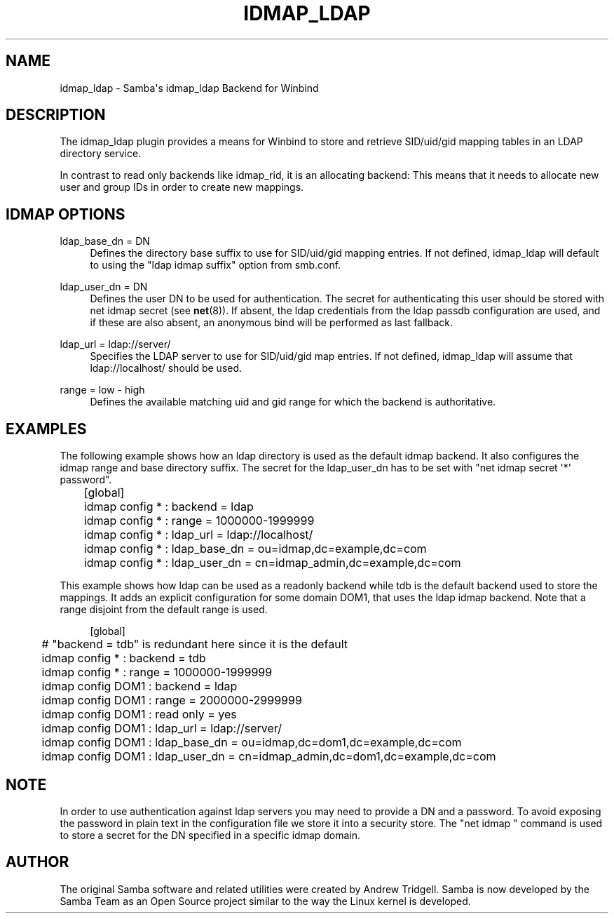 '\" t
.\"     Title: idmap_ldap
.\"    Author: [see the "AUTHOR" section]
.\" Generator: DocBook XSL Stylesheets v1.78.1 <http://docbook.sf.net/>
.\"      Date: 03/09/2017
.\"    Manual: System Administration tools
.\"    Source: Samba 4.5
.\"  Language: English
.\"
.TH "IDMAP_LDAP" "8" "03/09/2017" "Samba 4\&.5" "System Administration tools"
.\" -----------------------------------------------------------------
.\" * Define some portability stuff
.\" -----------------------------------------------------------------
.\" ~~~~~~~~~~~~~~~~~~~~~~~~~~~~~~~~~~~~~~~~~~~~~~~~~~~~~~~~~~~~~~~~~
.\" http://bugs.debian.org/507673
.\" http://lists.gnu.org/archive/html/groff/2009-02/msg00013.html
.\" ~~~~~~~~~~~~~~~~~~~~~~~~~~~~~~~~~~~~~~~~~~~~~~~~~~~~~~~~~~~~~~~~~
.ie \n(.g .ds Aq \(aq
.el       .ds Aq '
.\" -----------------------------------------------------------------
.\" * set default formatting
.\" -----------------------------------------------------------------
.\" disable hyphenation
.nh
.\" disable justification (adjust text to left margin only)
.ad l
.\" -----------------------------------------------------------------
.\" * MAIN CONTENT STARTS HERE *
.\" -----------------------------------------------------------------
.SH "NAME"
idmap_ldap \- Samba\*(Aqs idmap_ldap Backend for Winbind
.SH "DESCRIPTION"
.PP
The idmap_ldap plugin provides a means for Winbind to store and retrieve SID/uid/gid mapping tables in an LDAP directory service\&.
.PP
In contrast to read only backends like idmap_rid, it is an allocating backend: This means that it needs to allocate new user and group IDs in order to create new mappings\&.
.SH "IDMAP OPTIONS"
.PP
ldap_base_dn = DN
.RS 4
Defines the directory base suffix to use for SID/uid/gid mapping entries\&. If not defined, idmap_ldap will default to using the "ldap idmap suffix" option from smb\&.conf\&.
.RE
.PP
ldap_user_dn = DN
.RS 4
Defines the user DN to be used for authentication\&. The secret for authenticating this user should be stored with net idmap secret (see
\fBnet\fR(8))\&. If absent, the ldap credentials from the ldap passdb configuration are used, and if these are also absent, an anonymous bind will be performed as last fallback\&.
.RE
.PP
ldap_url = ldap://server/
.RS 4
Specifies the LDAP server to use for SID/uid/gid map entries\&. If not defined, idmap_ldap will assume that ldap://localhost/ should be used\&.
.RE
.PP
range = low \- high
.RS 4
Defines the available matching uid and gid range for which the backend is authoritative\&.
.RE
.SH "EXAMPLES"
.PP
The following example shows how an ldap directory is used as the default idmap backend\&. It also configures the idmap range and base directory suffix\&. The secret for the ldap_user_dn has to be set with "net idmap secret \*(Aq*\*(Aq password"\&.
.sp
.if n \{\
.RS 4
.\}
.nf
	[global]
	idmap config * : backend      = ldap
	idmap config * : range        = 1000000\-1999999
	idmap config * : ldap_url     = ldap://localhost/
	idmap config * : ldap_base_dn = ou=idmap,dc=example,dc=com
	idmap config * : ldap_user_dn = cn=idmap_admin,dc=example,dc=com
	
.fi
.if n \{\
.RE
.\}
.PP
This example shows how ldap can be used as a readonly backend while tdb is the default backend used to store the mappings\&. It adds an explicit configuration for some domain DOM1, that uses the ldap idmap backend\&. Note that a range disjoint from the default range is used\&.
.sp
.if n \{\
.RS 4
.\}
.nf
	[global]
	# "backend = tdb" is redundant here since it is the default
	idmap config * : backend = tdb
	idmap config * : range = 1000000\-1999999

	idmap config DOM1 : backend = ldap
	idmap config DOM1 : range = 2000000\-2999999
	idmap config DOM1 : read only = yes
	idmap config DOM1 : ldap_url = ldap://server/
	idmap config DOM1 : ldap_base_dn = ou=idmap,dc=dom1,dc=example,dc=com
	idmap config DOM1 : ldap_user_dn = cn=idmap_admin,dc=dom1,dc=example,dc=com
	
.fi
.if n \{\
.RE
.\}
.SH "NOTE"
.PP
In order to use authentication against ldap servers you may need to provide a DN and a password\&. To avoid exposing the password in plain text in the configuration file we store it into a security store\&. The "net idmap " command is used to store a secret for the DN specified in a specific idmap domain\&.
.SH "AUTHOR"
.PP
The original Samba software and related utilities were created by Andrew Tridgell\&. Samba is now developed by the Samba Team as an Open Source project similar to the way the Linux kernel is developed\&.
